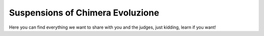 Suspensions of Chimera Evoluzione
=================================

Here you can find everything we want to share with you and the judges, just kidding, learn if you want!
